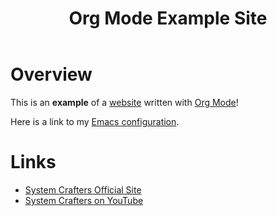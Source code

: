 #+title: Org Mode Example Site

* Overview

This is an *example* of a _website_ written with [[https://orgmode.org][Org Mode]]!

Here is a link to my [[./config.org][Emacs configuration]].

* Links
- [[https://systemcrafters.net][System Crafters Official Site]]
- [[https://youtube.com/SystemCrafters][System Crafters on YouTube]]
